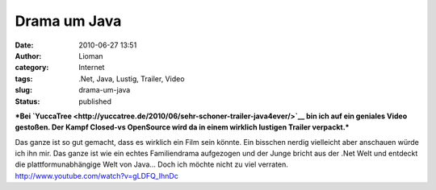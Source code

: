 Drama um Java
#############
:date: 2010-06-27 13:51
:author: Lioman
:category: Internet
:tags: .Net, Java, Lustig, Trailer, Video
:slug: drama-um-java
:status: published

***Bei
`YuccaTree <http://yuccatree.de/2010/06/sehr-schoner-trailer-java4ever/>`__
bin ich auf ein geniales Video gestoßen. Der Kampf Closed-vs OpenSource
wird da in einem wirklich lustigen Trailer verpackt.***

| Das ganze ist so gut gemacht, dass es wirklich ein Film sein könnte.
  Ein bisschen nerdig vielleicht aber anschauen würde ich ihn mir. Das
  ganze ist wie ein echtes Familiendrama aufgezogen und der Junge bricht
  aus der .Net Welt und entdeckt die plattformunabhängige Welt von
  Java... Doch ich möchte nicht zu viel verraten.
| http://www.youtube.com/watch?v=gLDFQ\_IhnDc
